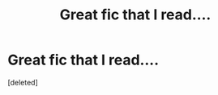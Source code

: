 #+TITLE: Great fic that I read....

* Great fic that I read....
:PROPERTIES:
:Score: 0
:DateUnix: 1385727064.0
:DateShort: 2013-Nov-29
:END:
[deleted]

